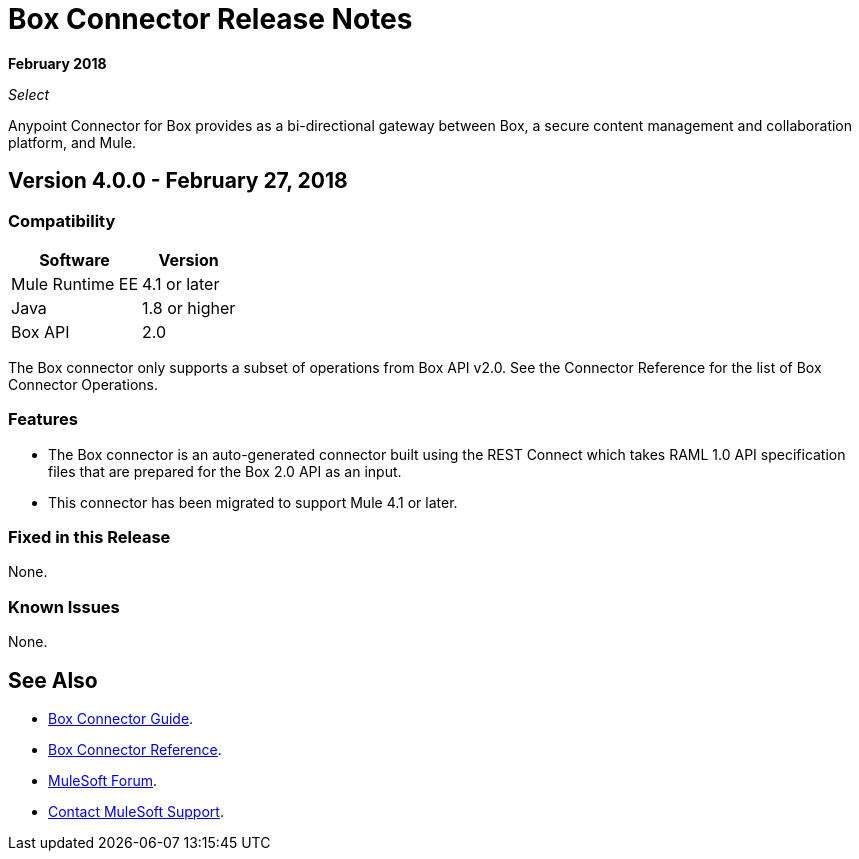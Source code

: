 = Box Connector Release Notes

*February 2018*

_Select_

Anypoint Connector for Box provides as a bi-directional gateway between Box, a secure content management and collaboration platform, and Mule.

== Version 4.0.0 - February 27, 2018

=== Compatibility

[%header%autowidth.spread]
|===
|Software |Version
|Mule Runtime EE |4.1 or later
|Java|1.8 or higher
|Box API | 2.0
|===

The Box connector only supports a subset of operations from Box API v2.0. See the Connector Reference for the list of Box Connector Operations.

=== Features

* The Box connector is an auto-generated connector built using the REST Connect which takes RAML 1.0 API specification files that are prepared for the Box 2.0 API as an input.
* This connector has been migrated to support Mule 4.1 or later.

=== Fixed in this Release

None.

=== Known Issues

None.

== See Also

* link:/connectors/box-connector[Box Connector Guide].
* link:/connectors/box-connector-reference[Box Connector Reference].
* https://forums.mulesoft.com[MuleSoft Forum].
* https://support.mulesoft.com[Contact MuleSoft Support].


